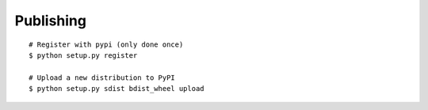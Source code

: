 Publishing
==========

::

    # Register with pypi (only done once)
    $ python setup.py register

    # Upload a new distribution to PyPI
    $ python setup.py sdist bdist_wheel upload
